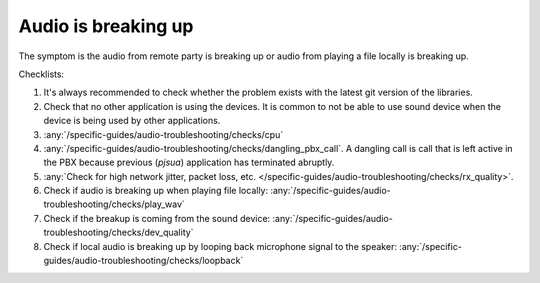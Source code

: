 Audio is breaking up
===========================

The symptom is the audio from remote party is breaking up or audio from playing a file 
locally is breaking up.

Checklists:

#. It's always recommended to check whether the problem exists with the 
   latest git version of the libraries.
#. Check that no other application is using the devices. It is common to not 
   be able to use sound device when the device is being used by other 
   applications.
#. :any:`/specific-guides/audio-troubleshooting/checks/cpu`
#. :any:`/specific-guides/audio-troubleshooting/checks/dangling_pbx_call`. A dangling call is call that 
   is left active in the PBX because previous (*pjsua*) application has terminated
   abruptly.
#. :any:`Check for high network jitter, packet loss, etc. </specific-guides/audio-troubleshooting/checks/rx_quality>`. 
#. Check if audio is breaking up when playing file locally:
   :any:`/specific-guides/audio-troubleshooting/checks/play_wav`
#. Check if the breakup is coming from the sound device:
   :any:`/specific-guides/audio-troubleshooting/checks/dev_quality`
#. Check if local audio is breaking up by looping back microphone signal to the speaker:
   :any:`/specific-guides/audio-troubleshooting/checks/loopback`
